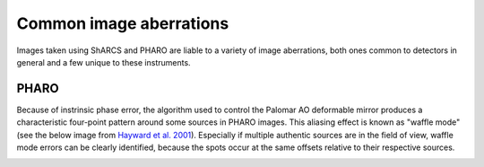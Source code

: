Common image aberrations
==========================
Images taken using ShARCS and PHARO are liable to a variety of image aberrations, both ones common to detectors in general and a few unique to these instruments.

PHARO
------
Because of instrinsic phase error, the algorithm used to control the Palomar AO deformable mirror produces a characteristic four-point pattern around some 
sources in PHARO images. This aliasing effect is known as "waffle mode" (see the below image from `Hayward et al. 2001 <https://ui.adsabs.harvard.edu/abs/2001PASP..113..105H/abstract>`_). Especially if multiple authentic sources are in the field of view, 
waffle mode errors can be clearly identified, because the spots occur at the same offsets relative to their respective sources.

.. image:: ../img/waffle.jpg
  :width: 300
  :alt: Black stars of varying brightness against white background. The brighter stars have four identifiable spots around their centers.
